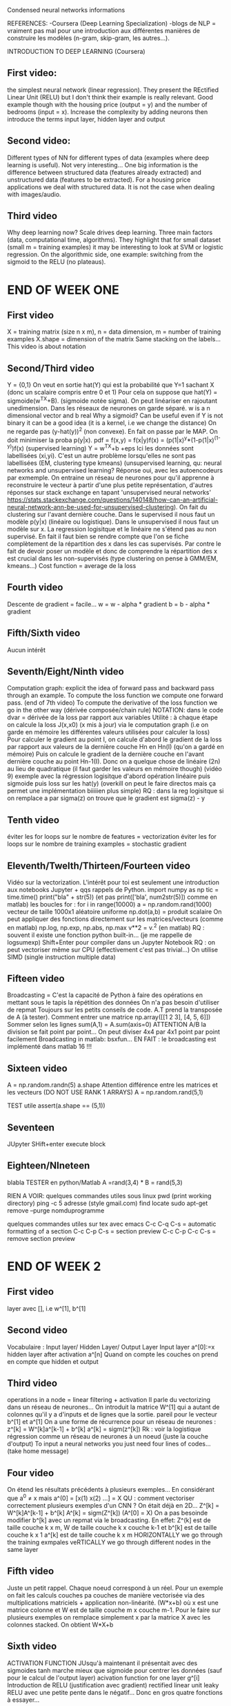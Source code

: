 
Condensed neural networks informations

REFERENCES:
-Coursera (Deep Learning Specialization)
-blogs de NLP = vraiment pas mal pour une introduction aux différentes manières de construire les modèles (n-gram, skip-gram, les autres...).

INTRODUCTION TO DEEP LEARNING (Coursera)

** First video:
the simplest neural network (linear regression). They present the REctified Linear Unit (RELU) but I don't think their example is really relevant.
Good example though with the housing price (output = y) and the number of bedrooms (input = x).
Increase the complexity by adding neurons then introduce the terms input layer, hidden layer and output 
** Second video:
Different types of NN for different types of data (examples where deep learning is useful).
Not very interesting... One big information is the difference between structured data (features already extracted) and unstructured data (features to be extracted).
For a housing price applications we deal with structured data. It is not the case when dealing with images/audio.

** Third video
Why deep learning now? Scale drives deep learning. Three main factors (data, computational time, algorithms).
They highlight that for small dataset (small m = training examples) it may be interesting to look at SVM or logistic regression.
On the algorithmic side, one example: switching from the sigmoid to the RELU (no plateaus).

* END OF WEEK ONE

** First video
X = training matrix (size n x m), n = data dimension, m = number of training examples
X.shape = dimension of the matrix
Same stacking on the labels...
This video is about notation

** Second/Third video

Y = {0,1} 
On veut en sortie hat(Y) qui est la probabilité que Y=1 sachant X (donc un scalaire compris entre 0 et 1)
Pour cela on suppose que hat(Y) = sigmoide(w^TX+B). (sigmoide notée sigma). On peut linéariser en rajoutant unedimension.
Dans les réseaux de  neurones on garde séparé.
w is a n dimensional vector and b real
Why a sigmoid? Can be useful even if Y is not binary it can be a good idea (it is a kernel, i.e we change the distance)
On ne regarde pas (y-hat(y))^2 (non convexe). En fait on passe par le MAP. On doit minimiser la proba p(y|x).
pdf = f(x,y) = f(x|y)f(x) = (p(1|x)^y*(1-p(1|x)^(1-y))f(x) (supervised learning)
Y = w^TX+b +eps
Ici les données sont labellisées (xi,yi). C'est un autre problème lorsqu'elles ne sont pas labellisées (EM, clustering type kmeans)
(unsupervised learning, qu: neural networks and unsupervised learning? Réponse oui, avec les autoencodeurs par exmemple. On entraine
un réseau de neurones pour qu'il apprenne à reconstruire le vecteur à partir d'une plus petite représentation, d'autres réponses sur stack exchange en tapant 
'unsupervised neural networks' https://stats.stackexchange.com/questions/140148/how-can-an-artificial-neural-network-ann-be-used-for-unsupervised-clustering).
 On fait du clustering sur l'avant dernière couche.
Dans le supervised il nous faut un modèle p(y|x) (linéaire ou logistique). Dans le unsupervised il nous faut un modèle
sur x. La regression logisitque et le linéaire ne s'étend pas au non supervisé.
En fait il faut bien se rendre compte que l'on se fiche complètement de la répartition des x dans les cas supervisés.
Par contre le fait de devoir poser un modèle et donc de comprendre la répartition des x est crucial dans les non-supervisés
(type clustering on pense à GMM/EM, kmeans...)
Cost function = average de la loss

** Fourth video

Descente de gradient = facile...
w = w - alpha * gradient
b = b - alpha * gradient

** Fifth/Sixth video
Aucun intérêt

** Seventh/Eight/Ninth video
Computation graph:
explicit the idea of forward pass and backward pass through an example.
To compute the loss function we compute one forward pass. (end of 7th video)
To compute the derivative of the loss function we go in the other way (dérivée composée/chain rule)
NOTATION: dans le code dvar = dérivée de la loss par rapport aux variables
Utilité : à chaque étape on calcule la loss J(x,x0) (x mis à jour) via le computation graph
(i.e on garde en mémoire les différentes valeurs utilisées pour calculer la loss)
Pour calculer le gradient au point I, on calcule d'abord le gradient de la loss par rapport aux 
valeurs de la dernière couche Hn en Hn(I) (qu'on a gardé en mémoire)
Puis on calcule le gradient de la dernière couche en l'avant dernière couche au point Hn-1(I).
Donc on a quelque chose de linéaire (2n) au lieu de quadratique (il faut garder les valeurs en mémoire though)
(vidéo 9) exemple avec la régression logisitque
d'abord opération linéaire puis sigmoide puis loss sur les hat(y) (overkill on peut le faire directos mais ça
permet une implémentation biiiiien plus simple)
RQ : dans la reg logisitque si on remplace a par sigma(z) on trouve  que le gradient est sigma(z) - y

** Tenth video
éviter les for loops sur le nombre de features = vectorization
éviter les for loops sur le nombre de training examples = stochastic gradient

** Eleventh/Twelth/Thirteen/Fourteen video
Vidéo sur la vectorization.
L'intérêt pour toi est seulement une introduction aux notebooks Jupyter + qqs rappels de Python.
import numpy as np
tic = time.time()
print("bla" + str(5)) (et pas print(['bla', num2str(5)]) comme en matlab)
les boucles for : for i in range(10000)
a = np.random.rand(1000) vecteur de taille 1000x1 aléatoire uniforme
np.dot(a,b) = produit scalaire
On peut appliquer des fonctions directement sur les matrices/vecteurs
(comme en matlab) np.log, np.exp, np.abs, np.max
v**2 = v.^2 (en matlab)
RQ : souvent il existe une fonction python built-in... (je me rappelle de logsumexp)
Shift+Enter pour compiler dans un Jupyter Notebook
RQ : on peut vectoriser même sur CPU (effectivement c'est pas trivial...)
On utilise SIMD (single instruction multiple data)

** Fifteen video
Broadcasting = C'est la capacité de Python à faire des opérations en mettant sous le tapis la répétition des données
On n'a pas besoin d'utiliser de repmat
Toujours sur les petits conseils de code.
A.T prend la transposée de A (à tester).
Comment entrer une matrice np.array([[1 2 3], [4, 5, 6]])
Sommer selon les lignes sum(A,1) = A.sum(axis=0)
ATTENTION A/B la division se fait point par point... On peut diviser 4x4 par 4x1 point par point facilement
Broadcasting in matlab: bsxfun...
EN FAIT : le broadcasting est implémenté dans matlab 16 !!!

** Sixteen video
A = np.random.randn(5)
a.shape
Attention différence entre les matrices et les vecteurs (DO NOT USE RANK 1 ARRAYS)
A = np.random.rand(5,1)

TEST utile
assert(a.shape == (5,1))

** Seventeen

JUpyter
SHift+enter execute block

** Eighteen/NIneteen
blabla
TESTER en python/Matlab A =rand(3,4) * B = rand(5,3)


RIEN A VOIR:
quelques commandes utiles sous linux
pwd (print working directory)
ping -c 5 adresse (style gmail.com)
find 
locate
sudo apt-get remove --purge nomduprogramme

quelques commandes utiles sur tex avec emacs
C-c C-q C-s = automatic formatting of a section
C-c C-p C-s = section preview
C-c C-p C-c C-s = remove section preview
* END OF WEEK 2
** First video
layer avec [], i.e w^[1], b^[1]
** Second video
Vocabulaire : Input layer/ Hidden Layer/ Output Layer
Input layer a^[0]:=x hidden layer after activation a^[n]
Quand on compte les couches on prend en compte que hidden et output
** Third video
operations in a node = linear filtering + activation
Il parle du vectorizing dans un réseau de neurones...
On introduit la matrice W^[1] qui a autant de colonnes qu'il y a d'inputs et de lignes que la sortie.
pareil pour le vecteur b^[1] et a^[1]
On a une forme de récurrence pour un réseau de neurones :
z^[k] = W^[k]a^[k-1] + b^[k]
a^[k] = sigm(z^[k])
Rk : voir la logistique régression comme un réseau de neurones à un noeud (juste la couche d'output)
To input a neural networks you just need four lines of codes... (take home message)
** Four video
On étend les résultats précédents à plusieurs exemples... En considérant que 
a^0 \neq x mais a^(0] = [x(1) x(2) ...] = X
QU : comment vectoriser correctement plusieurs exemples d'un CNN ? On était déjà en 2D...
Z^[k] = W^[k]A^[k-1] + b^[k]
A^[k] = sigm(Z^[k])
(A^[0] = X)
On a pas besoinde modifier b^[k] avec un repmat via le broadcasting. En effet:
Z^(k] est de taille couche k x m, W de taille couche k x couche k-1 et b^[k] est de taille couche k x 1
a^[k] est de taille couche k x m
HORIZONTALLY we go through the training exmpales
veRTICALLY we go through different nodes in the same layer
** Fifth video
Juste un petit rappel. Chaque noeud correspond à un réel. Pour un exemple on fait les calculs couches 
pa couches de manière vectorisée via des multiplications matriciels + application non-linéarité.
(W*x+b) où x est une matrice colonne et W est de taille couche m x couche m-1.
Pour le faire sur plusieurs exemples on remplace simplement x par la matrice X avec les colonnes stacked.
On obtient W*X+b
** Sixth video
ACTIVATION FUNCTION
JUsqu'à maintenant il présentait avec des sigmoides
tanh marche mieux que sigmoide pour centrer les données (sauf pour le calcul de l'output layer)
acivation function for one layer g^[i]
Introduction de RELU (justification avec gradient) rectified linear unit
leaky RELU avec une petite pente dans le négatif...
Donc en gros quatre fonctions à essayer...
** Seventh video
WHY USE ACTIVATION FUNCTIONS ? rien deneuf
Une raison avancée = remettre les données droites (ie si on a des prix à la fin on veut des données positives par
exemple...) Si on a des proba on veut une sigmoide
** Eigth video
dérivée des activations
sigma' = sigma (1-sigma)
** Ninth/Tenth video
MAYBE THE MOST IMPORTANT VIDEO
Learning rate dans les descentes de gradient
np.sum(x,axis=1,keepdims=true)
Rappel : dvar = gradient de la loss par rapport à la variable var
En fait on fait la chaîne rule ++
On calcule gradient de la loss par rapport à la dernière couche d'activation (da)
On calcule le gradient de la loss par rapport à la dernière couche linéaire (dw)
On calcule le gradient de la los par rapport aux params de cette couche
Bon il faudra refaire les calculs à froid.
Le take home message c'est que lorsque l'on fait la back propagation ie lorsque l'on
veut calculer le gradient par rapport aux paramètres : on utilise à fond la chaîne rule.
Il faut garder la tête froide et vraiment décomposer en blocs (utiliser les relations de récurrence,
tout est fait pour que l'on programme une sous fonction calcul du gradient pour l'activation/la variable
linéaire/les paramètres...)
EXERCICE : refaire les calculs pour s'en convaincre... Notamment retrouver le pourquoi du comment de la
transposée...
** Eleventh video
Random int
Initialiser à zéro égal mauvais car alors toutes les hidden units gardent la même valeur... (preuve par 
récu)
np.random.randn((2,2))*0.01 (very small, practive)
"Symmetry breaking problem"
on peut initialiser b à zéro
* WEEK 4
** First video
logistic regression = shallow VS deep
for loop pour descendre dans les couches. On est vraiment sur du séquentiel...
** Second/Third video
Techniques du debug our code.
Noter le nombre de layers : L.
Noter les dimensions des différentes matrices W,b,z et a (faire un dessin).
Tu l'as déjà écrit dans une autre vid.
** Fourth video
Circuit theory and deep learning
"There are functions you can compute with a small l-layer deep neural netwwork
that shallower networks require exponentially more hidden units to compute."
exemple avec le réseau XOR
Les plus profonds = douzaine de couches
** Fifth video
Notion de cache. Dans le réseau de neurones on calcule le forward pass dont l'output est la dernière
couche et l'input les paramètres. On garde en cache les différentes valeurs de z (et de a - en fait non
mais c'est pour bien dire qu'en théorie on pourrait parce qu'on devrait aussi s'en servir en 
backward mais on glue les opérations).
Dans le backward on prend en entrée la dernière couche et on redescend en utilisant le backward.
On utilise la valeur du cache !
PETIT GRAPHE GRAVE SYMPA (avec des boxes)
** Sixth video
pas ouf
** Seventh video
Hyperparameter
learning rate alpha
nb iterations
nb layers
nb hidden units
choice of activation function...
Comment faire le tuning ? Pas de recette magique = empirical process
Dépendent du matos et du data CPU/GPU/data
** Eight video
Pas grand chose

** TODO
faire un résumé
faire les devoirs en Python...
écouter les confs en plus
trouver autre cours
STRUCTURE  CODE :
fonction forward pass = boucle for qui fait appel à différentes sous fonctions
elle output la dernière couche et garde les outputs linéaires de chaque couche en cache
fonction backward pass = boucle for qui fait appel à différentes sous fonction
elle output les paramètres.
Tu as fait le premier cours de spécialisation en deep. Il en reste 3 :)


STANFORD LECTURES

** Lecture one
MIT summer school project 1966 pattern recognition
Block worl 1963 (Roberts) - Generalized cylinder/Pitctorial structure (fin des années 1970)
David Maar - several processes to end up with a 3D model (Stages of visual representation)
(RQ : Gestalt theory - Kanitza, Desolneux).
David Lowe 1987
Image segmentation : normalized cut (Malik 1977)
Image recognition : David Lowe SIFT 1999
Imagenet challenge --> on fait mieux que l'humain.
Drop dans l'erreur en 2012 avec les CNN.
2012 - Alexnet
2014 - VGG
2015 - MSRA
histoire des CNN - 1998 Lecun

** Lecture two
Image classification
Introduction de knn (on donne la classe la plus représentée parmi les k plus proches)
Hyperparameter: distance + k in knn
"very problem-dependent. Must try them all out and see what works best." 
HOW TO OPTIMIZE THE HYPERPARAMETERS?
train set
test set
validation set
On entraîne sur train, on choisit param qui maximise val on évalue sur test.
(cross validation ? = next step)
Split data into folds: try each fold as validation and "average" results.
Je pense que "average" dans le sens où pour chaque validation on a fait plusieurs entraînements
pour tester plusieurs jeux d'hyperparamètres et que l'on en choisit un pour chaque validation set.
Ensuite on moyenne selon les résultats obtenus sur les test sets.
L'étape de validation est en fait une étape de sélection de modèle. On a coupé notre dataset en 3.
https://stats.stackexchange.com/questions/19048/what-is-the-difference-between-test-set-and-validation-set
suggère 50/25/25.
Ici entrainement pour différents paramètres --> sélection meilleur paramètre pour chaque val set --> test
On peut sauter l'étape de sélection:
Entrainement pour différents paramètres --> test pour les différents folds.
Dans ce cas on obtient une matrice nombre de folds x nombre de paramètres testés (penser à l'exemple avec knn).
"Useful for small datasets but not used too frequently in deep learning."
Computationally extensive (cross validation)

** Lecture three
Il parle de SVM on s'intéresse à la loss
CLASSIF LIN
D'abord norme L1+ VS L2+
"How do you care about the different categories of errors."
Approche usuelle ensuite pour introduire le terme de régularisation,
tu l'avais oubliée et c'est plutôt bien introduit ici --> unicité de la solution
à la fin de l'entrainement.
Autre aison model should be simple so it works on test data. (Rasoir d'Occam)
On peut le voir aussi comme un a priori mis sur les données.
Régularisations :
L2 est populaire
L1
elastic net = L1+L2
le drop out peut aussi être considéré comme une régularisation.

Maintenant on met un softmax classifier.
